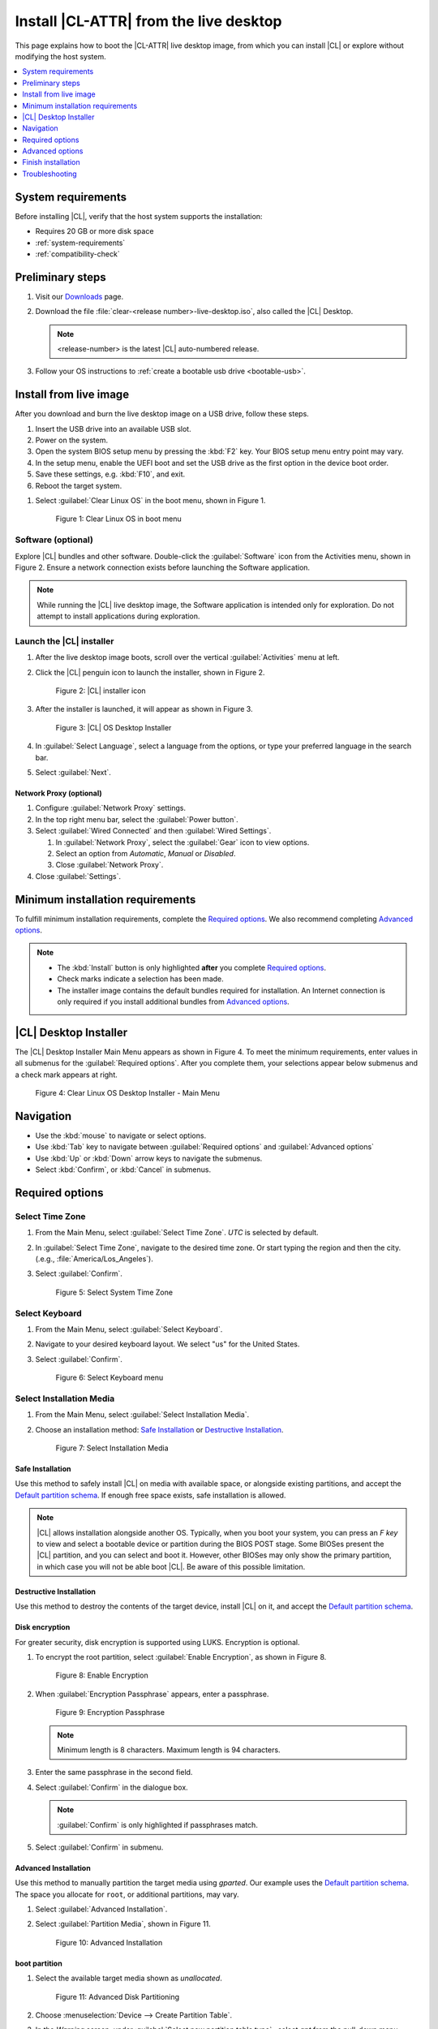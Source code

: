 .. _bare-metal-install-desktop:

Install |CL-ATTR| from the live desktop
#######################################

This page explains how to boot the |CL-ATTR| live desktop image, from which
you can install |CL| or explore without modifying the host system.

.. contents::
   :local:
   :depth: 1

System requirements
*******************

Before installing |CL|, verify that the host system supports the
installation:

* Requires 20 GB or more disk space
* :ref:`system-requirements`
* :ref:`compatibility-check`

.. _preliminary-steps-install-desktop:

Preliminary steps
*****************

#. Visit our `Downloads`_ page.

#. Download the file :file:`clear-<release number>-live-desktop.iso`,
   also called the |CL| Desktop.

   .. note::

      <release-number> is the latest |CL| auto-numbered release.

#. Follow your OS instructions to
   :ref:`create a bootable usb drive <bootable-usb>`.

.. _install-on-target-start:

Install from live image
***********************

After you download and burn the live desktop image on a USB drive, follow
these steps.

#. Insert the USB drive into an available USB slot.

#. Power on the system.

#. Open the system BIOS setup menu by pressing the :kbd:`F2` key.
   Your BIOS setup menu entry point may vary.

#. In the setup menu, enable the UEFI boot and set the USB drive as the
   first option in the device boot order.

#. Save these settings, e.g. :kbd:`F10`, and exit.

#. Reboot the target system.

.. _preliminary-steps-install-desktop-end:

#. Select :guilabel:`Clear Linux OS` in the boot menu, shown in Figure 1.

   .. figure:: /_figures/bare-metal-install-desktop/bare-metal-install-desktop-01.png
      :scale: 100%
      :alt: Clear Linux OS in boot menu

      Figure 1: Clear Linux OS in boot menu

.. _install-on-target-end:

Software (optional)
===================

Explore |CL| bundles and other software. Double-click the
:guilabel:`Software` icon from the Activities menu, shown in Figure 2.
Ensure a network connection exists before launching the Software application.

.. note::

   While running the |CL| live desktop image, the Software application is
   intended only for exploration. Do not attempt to install applications during
   exploration.

Launch the |CL| installer
=========================

#. After the live desktop image boots, scroll over the vertical
   :guilabel:`Activities` menu at left.

#. Click the |CL| penguin icon to launch the installer, shown in Figure 2.

   .. figure:: /_figures/bare-metal-install-desktop/bare-metal-install-desktop-02.png
      :scale: 100%
      :alt: Install Clear Linux OS icon

      Figure 2: |CL| installer icon

#. After the installer is launched, it will appear as shown in Figure 3.

   .. figure:: /_figures/bare-metal-install-desktop/bare-metal-install-desktop-03.png
      :scale: 100%
      :alt: |CL| Desktop Installer

      Figure 3: |CL| OS Desktop Installer

#. In :guilabel:`Select Language`, select a language from the options, or
   type your preferred language in the search bar.

#. Select :guilabel:`Next`.


Network Proxy (optional)
------------------------

#. Configure :guilabel:`Network Proxy` settings.

#. In the top right menu bar, select the :guilabel:`Power button`.

#. Select :guilabel:`Wired Connected` and then :guilabel:`Wired Settings`.

   #. In :guilabel:`Network Proxy`, select the :guilabel:`Gear` icon to view
      options.

   #. Select an option from `Automatic`, `Manual` or `Disabled`.

   #. Close :guilabel:`Network Proxy`.

#. Close :guilabel:`Settings`.

.. _incl-bare-metal-beta-start:

Minimum installation requirements
*********************************

To fulfill minimum installation requirements, complete the
`Required options`_. We also recommend completing `Advanced options`_.

.. note::

   * The :kbd:`Install` button is only highlighted **after** you complete
     `Required options`_.

   * Check marks indicate a selection has been made.

   * The installer image contains the default bundles required for  
     installation. An Internet connection is only required if you install
     additional bundles from `Advanced options`_.

|CL| Desktop Installer
**********************

The |CL| Desktop Installer Main Menu appears as shown in Figure 4. To meet
the minimum requirements, enter values in all submenus for the
:guilabel:`Required options`. After you complete them, your selections appear
below submenus and a check mark appears at right.

.. figure:: /_figures/bare-metal-install-desktop/bare-metal-install-desktop-04.png
   :scale: 100%
   :alt: Clear Linux OS Desktop Installer - Main Menu

   Figure 4: Clear Linux OS Desktop Installer - Main Menu

Navigation
**********

* Use the :kbd:`mouse` to navigate or select options.

* Use :kbd:`Tab` key to navigate between :guilabel:`Required options`
  and :guilabel:`Advanced options`

* Use :kbd:`Up` or :kbd:`Down` arrow keys to navigate the submenus.

* Select :kbd:`Confirm`, or :kbd:`Cancel` in submenus.

Required options
****************

Select Time Zone
================

#. From the Main Menu, select :guilabel:`Select Time Zone`. `UTC` is selected
   by default.

#. In :guilabel:`Select Time Zone`, navigate to the desired time zone.
   Or start typing the region and then the city.
   (.e.g., :file:`America/Los_Angeles`).

#. Select :guilabel:`Confirm`.

   .. figure:: /_figures/bare-metal-install-desktop/bare-metal-install-desktop-05.png
      :scale: 100%
      :alt: Select System Timezone

      Figure 5: Select System Time Zone

Select Keyboard
===============

#. From the Main Menu, select :guilabel:`Select Keyboard`.

#. Navigate to your desired keyboard layout. We select "us" for the
   United States.

#. Select :guilabel:`Confirm`.

   .. figure:: /_figures/bare-metal-install-desktop/bare-metal-install-desktop-06.png
      :scale: 100%
      :alt: Select Keyboard menu

      Figure 6: Select Keyboard menu

Select Installation Media
=========================

#. From the Main Menu, select :guilabel:`Select Installation Media`.

#. Choose an installation method: `Safe Installation`_ or
   `Destructive Installation`_.

   .. figure:: /_figures/bare-metal-install-desktop/bare-metal-install-desktop-07.png
      :scale: 100%
      :alt: Select Installation Media

      Figure 7: Select Installation Media

Safe Installation
-----------------

Use this method to safely install |CL| on media with available space, or
alongside existing partitions, and accept the `Default partition schema`_.
If enough free space exists, safe installation is allowed.

.. note::

   |CL| allows installation alongside another OS. Typically, when you boot
   your system, you can press an `F key` to view and select a bootable
   device or partition during the BIOS POST stage. Some BIOSes present the
   |CL| partition, and you can select and boot it. However, other
   BIOSes may only show the primary partition, in which case you will not be
   able boot |CL|. Be aware of this possible limitation.

Destructive Installation
------------------------

Use this method to destroy the contents of the target device, install |CL|
on it, and accept the `Default partition schema`_.

Disk encryption
---------------

For greater security, disk encryption is supported using LUKS. Encryption is
optional.

#. To encrypt the root partition, select :guilabel:`Enable Encryption`,
   as shown in Figure 8.

   .. figure:: /_figures/bare-metal-install-desktop/bare-metal-install-desktop-08.png
      :scale: 100%
      :alt: Enable Encryption

      Figure 8: Enable Encryption

#. When :guilabel:`Encryption Passphrase` appears, enter a passphrase.

   .. figure:: /_figures/bare-metal-install-desktop/bare-metal-install-desktop-09.png
      :scale: 100%
      :alt: Encryption Passphrase

      Figure 9: Encryption Passphrase

   .. note::

      Minimum length is 8 characters. Maximum length is 94 characters.

#. Enter the same passphrase in the second field.

#. Select :guilabel:`Confirm` in the dialogue box.

   .. note::

      :guilabel:`Confirm` is only highlighted if passphrases match.

#. Select :guilabel:`Confirm` in submenu.


Advanced Installation
---------------------

Use this method to manually partition the target media using `gparted`.
Our example uses the `Default partition schema`_. The space you allocate for
``root``, or additional partitions, may vary.

#. Select :guilabel:`Advanced Installation`.

#. Select :guilabel:`Partition Media`, shown in Figure 11.

   .. figure:: /_figures/bare-metal-install-desktop/bare-metal-install-desktop-10.png
      :scale: 100%
      :alt: Advanced Installation

      Figure 10: Advanced Installation

boot partition
--------------

#. Select the available target media shown as `unallocated`.

   .. figure:: /_figures/bare-metal-install-desktop/bare-metal-install-desktop-11.png
      :scale: 100%
      :alt: Advanced Disk Partitioning

      Figure 11: Advanced Disk Partitioning

#. Choose :menuselection:`Device --> Create Partition Table`.

#. In the `Warning` screen, under :guilabel:`Select new partition table type`
   , select `gpt` from the pull-down menu.

#. Select :guilabel:`Apply`.

#. Select :menuselection:`Partition --> New`.

   .. note::

      The `/boot` partition must be `VFAT(FAT32)`.

#. In :guilabel:`Create new Partition`, complete the following fields to
   match Figure 12. Don't change other default values.

   * :guilabel:`New size:`                150
   * :guilabel:`Partition name:`          CLR_BOOT
   * :guilabel:`File system:`             fat32
   * :guilabel:`Label:`                   boot

   .. figure:: /_figures/bare-metal-install-desktop/bare-metal-install-desktop-12.png
      :scale: 100%
      :alt: boot partition

      Figure 12: boot partition

#. Select :guilabel:`Add`.

swap partition
--------------

#. With :guilabel:`unallocated` highlighted, select from the menu
   :menuselection:`Partition --> New`.

#. In :guilabel:`Create new Partition`, complete the following fields to
   match Figure 13. Don't change other default values.

   * :guilabel:`New size:`                256
   * :guilabel:`Partition name:`          CLR_SWAP
   * :guilabel:`File system:`             linux-swap
   * :guilabel:`Label:`                   swap

   .. figure:: /_figures/bare-metal-install-desktop/bare-metal-install-desktop-13.png
      :scale: 100%
      :alt: swap partition

      Figure 13: swap partition

#. Select :guilabel:`Add`.

root partition
--------------

#. With :guilabel:`unallocated` highlighted, select from the menu
   :menuselection:`Partition --> New`.

#. In :guilabel:`Create new Partition`, complete the following fields to
   match Figure 14. Don't change other default values.

#. In :guilabel:`New size`, enter the desired size, or leave as is
   to accept the *default: remaining size*.

   * :guilabel:`New size:`                <varies>
   * :guilabel:`Partition name:`          CLR_ROOT
   * :guilabel:`File system:`             ext[234] or XFS
   * :guilabel:`Label:`                   root

   .. figure:: /_figures/bare-metal-install-desktop/bare-metal-install-desktop-14.png
      :scale: 100%
      :alt: root partition

      Figure 14: root partition

#. After all partitions are defined, verify your partition
   configuration is similar to Figure 15.

   .. figure:: /_figures/bare-metal-install-desktop/bare-metal-install-desktop-15.png
      :scale: 100%
      :alt: Final partition configuration

      Figure 15: Final partition configuration

#. Select :menuselection:`Edit --> Apply All Operations`.

#. A dialog box appears asking "Are you sure you want to apply the pending
   operations?"

#. Select :guilabel:`Apply`.

#. When dialog :guilabel:`Applying pending operations` is complete, select
   :guilabel:`Close`.

#. Select :menuselection:`GParted --> Quit`.

You are returned to installer.

Manage User
===========

#. In Required Options, select :guilabel:`Manage User`.

#. In :guilabel:`User Name`, enter a user name.

   .. figure:: /_figures/bare-metal-install-desktop/bare-metal-install-desktop-16.png
      :scale: 100%
      :alt: Manage User

      Figure 16: Manage User

#. In :guilabel:`Login`, create a login name. It must start with a letter
   and can use numbers, hyphens, and underscores. Maximum length is 31
   characters.

#. In :guilabel:`Password`, enter a password. Minimum length is
   8 characters. Maximum length is 255 characters.

#. In :guilabel:`Confirm`, enter the same password.

   .. note::

      :guilabel:`Administrator` rights are selected by default.
      For security purposes, the default user must be assigned as an
      Administrator.

#. Select :kbd:`Confirm`.

   .. note::

      Select :guilabel:`Cancel` to return to the Main Menu.

Modify User
-----------

#. In Manager User, select :guilabel:`Manage User`.

#. Modify user details as desired.

#. Select :guilabel:`Confirm` to save the changes you made.

   .. note::

      Optional: Select :guilabel:`Cancel` to return to the Main Menu to
      revert changes.

Optional: Skip to `Finish installation`_.

Telemetry
=========

Choose whether to participate in `telemetry`. :ref:`telem-guide` is a |CL|
feature that reports failures and crashes to the |CL| development
team for improvements.

#. From :guilabel:`Required Options`, select :guilabel:`Telemetry`.

#. Select :kbd:`Yes`.

   .. figure:: /_figures/bare-metal-install-desktop/bare-metal-install-desktop-17.png
      :scale: 100%
      :alt: Enable Telemetry

      Figure 17: Enable Telemetry

#. If you don't wish to participate, select :kbd:`No`.

Advanced options
****************

After you complete the `Required options`_, we recommend completing
:guilabel:`Advanced options`--though they're not required. Doing so
customizes your development environment, so you're ready to go immediately
after reboot.

.. note::

   You can always add more bundles later with :ref:`swupd-guide`.

Select Additional Bundles
=========================

This option is only available with a valid network connection.
Bundle selection is disabled if no network connection exists.

#. On the Advanced menu, select :guilabel:`Select Additional Bundles`.

#. Select your desired bundles.

   .. figure:: /_figures/bare-metal-install-desktop/bare-metal-install-desktop-18.png
      :scale: 100%
      :alt: Bundle Selection

      Figure 18: Bundle Selection

#. Select :kbd:`Confirm`.

#. View the bundles that you selected.

   .. figure:: /_figures/bare-metal-install-desktop/bare-metal-install-desktop-19.png
      :scale: 100%
      :alt: Select Additional Bundles

      Figure 19: Select Additional Bundles

Optional: Skip to `Finish installation`_.

Assign Hostname
===============

#. In Advanced Options, select :guilabel:`Assign Hostname`.

#. In :guilabel:`Hostname`, enter the hostname only (excluding the domain).

   .. figure:: /_figures/bare-metal-install-desktop/bare-metal-install-desktop-20.png
      :scale: 100%
      :alt: Assign Hostname

      Figure 20: Assign Hostname

   .. note::

      Hostname does not allow empty spaces. Hostname must start with an
      alphanumeric character but may also contain hyphens. Maximum length of
      63 characters.

#. Select :kbd:`Confirm`.

Optional: Skip to `Finish installation`_.

Kernel Configuration
====================

#. In :guilabel:`Kernel Configuration`, navigate to select your desired
   kernel. :guilabel:`Native` is selected by default.

   .. figure:: /_figures/bare-metal-install-desktop/bare-metal-install-desktop-21.png
      :scale: 100%
      :alt: Kernel Configuration

      Figure 21: Kernel Configuration

#. To add arguments, enter the argument in :guilabel:`Add Extra Arguments`.

#. To remove an argument, enter the argument in :guilabel:`Remove Arguments`.

#. Select :kbd:`Confirm`.

Software Updater Configuration
==============================

#. In Advanced Options, select :guilabel:`Software Updater Configuration`.

#. In :guilabel:`Mirror URL`, follow the instructions if you wish to
   specify a different installation source.

#. :guilabel:`Enable Auto Updates` is selected by default. If you **do not**
   wish to enable automatic software updates, uncheck the box.

   .. figure:: /_figures/bare-metal-install-desktop/bare-metal-install-desktop-22.png
      :scale: 100%
      :alt: Software Updater Configuration

      Figure 22: Software Updater Configuration

#. Select :kbd:`Confirm`.

Finish installation
*******************

#. When you are satisfied with your installation configuration, select
   :guilabel:`Install`.

   .. figure:: /_figures/bare-metal-install-desktop/bare-metal-install-desktop-23.png
      :scale: 100%
      :alt: Assign Hostname

      Figure 23: Finish installation

   .. note:

      All check marks must appear in :guilabel:`Required Options` for the
      :guilabel:`Install` button to be enabled.

#. If you do not enter a selection for all :guilabel:`Required Options`,
   the :guilabel:`Install` button remains disabled, as shown
   in Figure 24. Return to `Required Options`_ and make selections.

   .. figure:: /_figures/bare-metal-install-desktop/bare-metal-install-desktop-24.png
      :scale: 100%
      :alt: Required Options - Incomplete

      Figure 24: Required Options - Incomplete

#. After installation is complete, select :guilabel:`Exit`.

#. Shut down the target system.

#. Remove the USB or any installation media.

#. Power on your system.

   .. note::

      Allow time for the graphical login to appear. A login prompt shows the administrative user that you created.

#. Log in as the administrative user.

Congratulations. You successfully installed |CL|.

Default partition schema
========================

Create partitions per requirements in Table 1.

.. list-table:: **Table 1. Default partition schema**
   :widths: 25, 25, 25, 25
   :header-rows: 1

   * - FileSystem
     - Label
     - Mount Point
     - Default size

   * - **VFAT (FAT32)**
     - boot
     - /boot
     - 150MB

   * - **linux-swap**
     - swap
     -
     - 256MB

   * - **ext[234] or XFS**
     - root
     - /
     - *Size depends upon use case/desired bundles.*

Troubleshooting
***************

:ref:`erase-lvm-troubleshooting-tip`

.. _Downloads: https://clearlinux.org/downloads


